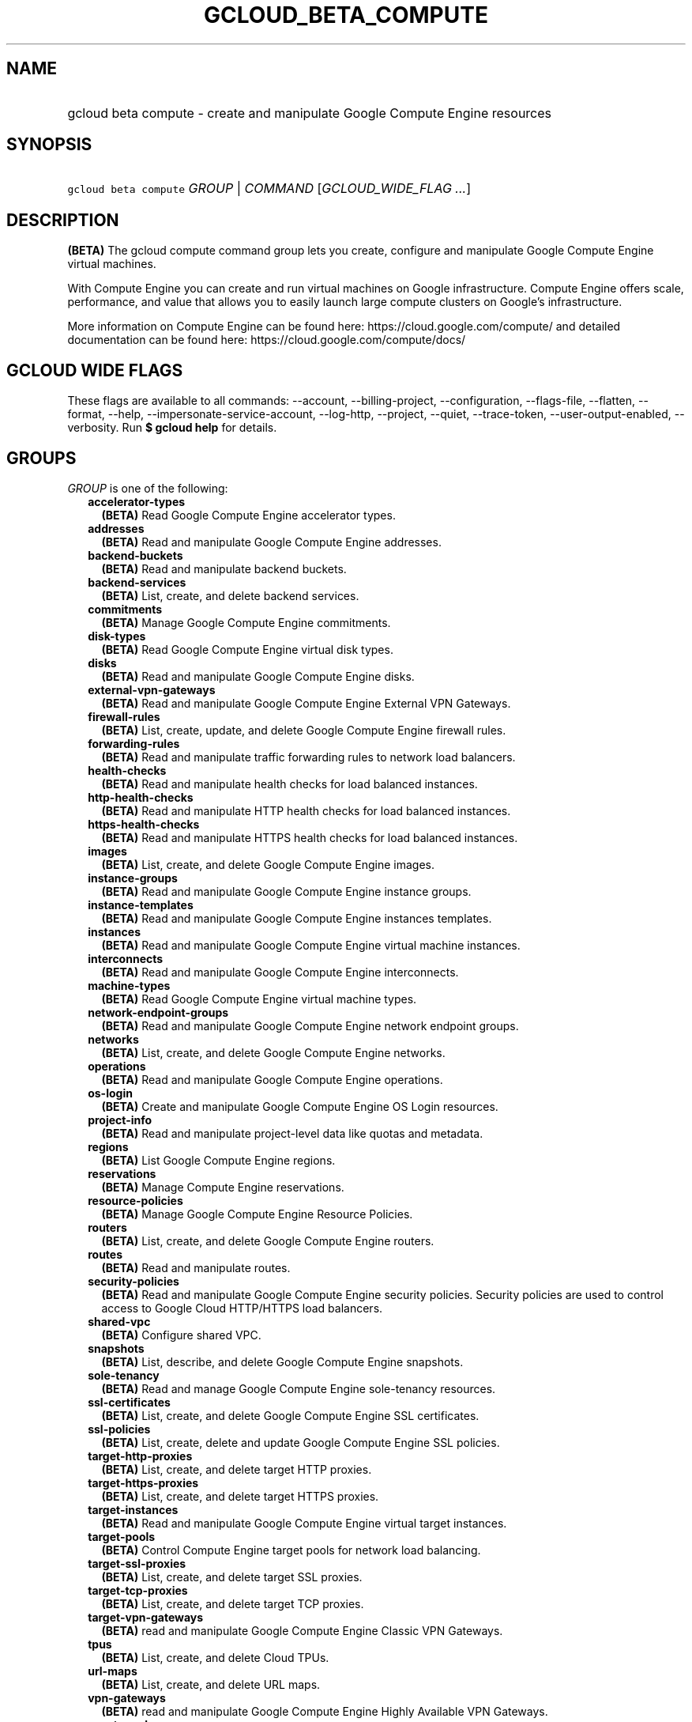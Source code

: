 
.TH "GCLOUD_BETA_COMPUTE" 1



.SH "NAME"
.HP
gcloud beta compute \- create and manipulate Google Compute Engine resources



.SH "SYNOPSIS"
.HP
\f5gcloud beta compute\fR \fIGROUP\fR | \fICOMMAND\fR [\fIGCLOUD_WIDE_FLAG\ ...\fR]



.SH "DESCRIPTION"

\fB(BETA)\fR The gcloud compute command group lets you create, configure and
manipulate Google Compute Engine virtual machines.

With Compute Engine you can create and run virtual machines on Google
infrastructure. Compute Engine offers scale, performance, and value that allows
you to easily launch large compute clusters on Google's infrastructure.

More information on Compute Engine can be found here:
https://cloud.google.com/compute/ and detailed documentation can be found here:
https://cloud.google.com/compute/docs/



.SH "GCLOUD WIDE FLAGS"

These flags are available to all commands: \-\-account, \-\-billing\-project,
\-\-configuration, \-\-flags\-file, \-\-flatten, \-\-format, \-\-help,
\-\-impersonate\-service\-account, \-\-log\-http, \-\-project, \-\-quiet,
\-\-trace\-token, \-\-user\-output\-enabled, \-\-verbosity. Run \fB$ gcloud
help\fR for details.



.SH "GROUPS"

\f5\fIGROUP\fR\fR is one of the following:

.RS 2m
.TP 2m
\fBaccelerator\-types\fR
\fB(BETA)\fR Read Google Compute Engine accelerator types.

.TP 2m
\fBaddresses\fR
\fB(BETA)\fR Read and manipulate Google Compute Engine addresses.

.TP 2m
\fBbackend\-buckets\fR
\fB(BETA)\fR Read and manipulate backend buckets.

.TP 2m
\fBbackend\-services\fR
\fB(BETA)\fR List, create, and delete backend services.

.TP 2m
\fBcommitments\fR
\fB(BETA)\fR Manage Google Compute Engine commitments.

.TP 2m
\fBdisk\-types\fR
\fB(BETA)\fR Read Google Compute Engine virtual disk types.

.TP 2m
\fBdisks\fR
\fB(BETA)\fR Read and manipulate Google Compute Engine disks.

.TP 2m
\fBexternal\-vpn\-gateways\fR
\fB(BETA)\fR Read and manipulate Google Compute Engine External VPN Gateways.

.TP 2m
\fBfirewall\-rules\fR
\fB(BETA)\fR List, create, update, and delete Google Compute Engine firewall
rules.

.TP 2m
\fBforwarding\-rules\fR
\fB(BETA)\fR Read and manipulate traffic forwarding rules to network load
balancers.

.TP 2m
\fBhealth\-checks\fR
\fB(BETA)\fR Read and manipulate health checks for load balanced instances.

.TP 2m
\fBhttp\-health\-checks\fR
\fB(BETA)\fR Read and manipulate HTTP health checks for load balanced instances.

.TP 2m
\fBhttps\-health\-checks\fR
\fB(BETA)\fR Read and manipulate HTTPS health checks for load balanced
instances.

.TP 2m
\fBimages\fR
\fB(BETA)\fR List, create, and delete Google Compute Engine images.

.TP 2m
\fBinstance\-groups\fR
\fB(BETA)\fR Read and manipulate Google Compute Engine instance groups.

.TP 2m
\fBinstance\-templates\fR
\fB(BETA)\fR Read and manipulate Google Compute Engine instances templates.

.TP 2m
\fBinstances\fR
\fB(BETA)\fR Read and manipulate Google Compute Engine virtual machine
instances.

.TP 2m
\fBinterconnects\fR
\fB(BETA)\fR Read and manipulate Google Compute Engine interconnects.

.TP 2m
\fBmachine\-types\fR
\fB(BETA)\fR Read Google Compute Engine virtual machine types.

.TP 2m
\fBnetwork\-endpoint\-groups\fR
\fB(BETA)\fR Read and manipulate Google Compute Engine network endpoint groups.

.TP 2m
\fBnetworks\fR
\fB(BETA)\fR List, create, and delete Google Compute Engine networks.

.TP 2m
\fBoperations\fR
\fB(BETA)\fR Read and manipulate Google Compute Engine operations.

.TP 2m
\fBos\-login\fR
\fB(BETA)\fR Create and manipulate Google Compute Engine OS Login resources.

.TP 2m
\fBproject\-info\fR
\fB(BETA)\fR Read and manipulate project\-level data like quotas and metadata.

.TP 2m
\fBregions\fR
\fB(BETA)\fR List Google Compute Engine regions.

.TP 2m
\fBreservations\fR
\fB(BETA)\fR Manage Compute Engine reservations.

.TP 2m
\fBresource\-policies\fR
\fB(BETA)\fR Manage Google Compute Engine Resource Policies.

.TP 2m
\fBrouters\fR
\fB(BETA)\fR List, create, and delete Google Compute Engine routers.

.TP 2m
\fBroutes\fR
\fB(BETA)\fR Read and manipulate routes.

.TP 2m
\fBsecurity\-policies\fR
\fB(BETA)\fR Read and manipulate Google Compute Engine security policies.
Security policies are used to control access to Google Cloud HTTP/HTTPS load
balancers.

.TP 2m
\fBshared\-vpc\fR
\fB(BETA)\fR Configure shared VPC.

.TP 2m
\fBsnapshots\fR
\fB(BETA)\fR List, describe, and delete Google Compute Engine snapshots.

.TP 2m
\fBsole\-tenancy\fR
\fB(BETA)\fR Read and manage Google Compute Engine sole\-tenancy resources.

.TP 2m
\fBssl\-certificates\fR
\fB(BETA)\fR List, create, and delete Google Compute Engine SSL certificates.

.TP 2m
\fBssl\-policies\fR
\fB(BETA)\fR List, create, delete and update Google Compute Engine SSL policies.

.TP 2m
\fBtarget\-http\-proxies\fR
\fB(BETA)\fR List, create, and delete target HTTP proxies.

.TP 2m
\fBtarget\-https\-proxies\fR
\fB(BETA)\fR List, create, and delete target HTTPS proxies.

.TP 2m
\fBtarget\-instances\fR
\fB(BETA)\fR Read and manipulate Google Compute Engine virtual target instances.

.TP 2m
\fBtarget\-pools\fR
\fB(BETA)\fR Control Compute Engine target pools for network load balancing.

.TP 2m
\fBtarget\-ssl\-proxies\fR
\fB(BETA)\fR List, create, and delete target SSL proxies.

.TP 2m
\fBtarget\-tcp\-proxies\fR
\fB(BETA)\fR List, create, and delete target TCP proxies.

.TP 2m
\fBtarget\-vpn\-gateways\fR
\fB(BETA)\fR read and manipulate Google Compute Engine Classic VPN Gateways.

.TP 2m
\fBtpus\fR
\fB(BETA)\fR List, create, and delete Cloud TPUs.

.TP 2m
\fBurl\-maps\fR
\fB(BETA)\fR List, create, and delete URL maps.

.TP 2m
\fBvpn\-gateways\fR
\fB(BETA)\fR read and manipulate Google Compute Engine Highly Available VPN
Gateways.

.TP 2m
\fBvpn\-tunnels\fR
\fB(BETA)\fR Read and manipulate Google Compute Engine VPN Tunnels.

.TP 2m
\fBzones\fR
\fB(BETA)\fR List Google Compute Engine zones.


.RE
.sp

.SH "COMMANDS"

\f5\fICOMMAND\fR\fR is one of the following:

.RS 2m
.TP 2m
\fBconfig\-ssh\fR
\fB(BETA)\fR Populate SSH config files with Host entries from each instance.

.TP 2m
\fBconnect\-to\-serial\-port\fR
\fB(BETA)\fR Connect to the serial port of an instance.

.TP 2m
\fBcopy\-files\fR
\fB(BETA)\fR \fB(DEPRECATED)\fR Copy files to and from Google Compute Engine
virtual machines via scp.

.TP 2m
\fBreset\-windows\-password\fR
\fB(BETA)\fR Reset and return a password for a Windows machine instance.

.TP 2m
\fBscp\fR
\fB(BETA)\fR Copy files to and from Google Compute Engine virtual machines via
scp.

.TP 2m
\fBsign\-url\fR
\fB(BETA)\fR Sign specified URL for use with Cloud CDN Signed URLs.

.TP 2m
\fBssh\fR
\fB(BETA)\fR SSH into a virtual machine instance.

.TP 2m
\fBstart\-iap\-tunnel\fR
\fB(BETA)\fR Starts an IAP TCP forwarding tunnel over WebSocket connection.


.RE
.sp

.SH "NOTES"

This command is currently in BETA and may change without notice. These variants
are also available:

.RS 2m
$ gcloud compute
$ gcloud alpha compute
.RE

